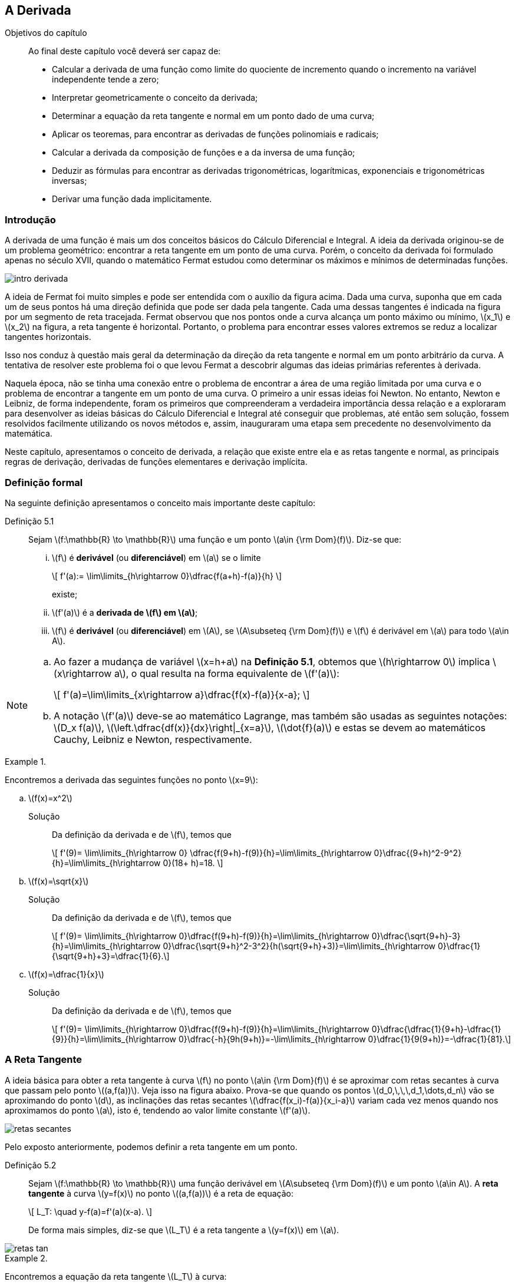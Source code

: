 == A Derivada

:cap: cap5
 
.Objetivos do capítulo
____________________
Ao final deste capítulo você deverá ser capaz de:

* Calcular a derivada de uma função como limite do quociente de incremento quando o incremento na  variável independente tende a zero;
* Interpretar geometricamente o conceito da derivada;
* Determinar a equação da reta tangente e normal  em um ponto dado de uma curva;
* Aplicar os teoremas, para encontrar as derivadas de funções polinomiais e radicais;
* Calcular a derivada da composição de funções e a da inversa de uma função;
* Deduzir as fórmulas para encontrar as derivadas trigonométricas, logarítmicas, exponenciais e trigonométricas inversas;
* Derivar uma função dada implicitamente.
____________________



=== Introdução

A derivada de uma função é mais um dos conceitos básicos do Cálculo Diferencial e Integral. A ideia da derivada originou-se de um problema 
geométrico: encontrar a reta tangente em um ponto de uma curva. Porém, o conceito da derivada foi formulado apenas no século XVII, 
quando o matemático Fermat estudou como determinar os máximos e mínimos de determinadas funções.

image::images/{cap}/intro_derivada.eps[scaledwidth="50%"]

A ideia de Fermat foi muito simples e pode ser entendida com o auxílio da figura acima. Dada uma curva, suponha que em cada um de seus pontos há uma direção definida que pode ser dada pela tangente. Cada uma dessas tangentes é indicada na figura por um segmento de reta tracejada. Fermat observou que nos pontos onde a curva alcança um ponto máximo ou mínimo, latexmath:[$x_1$] e latexmath:[$x_2$] na figura, a reta tangente é  horizontal. Portanto, o problema para encontrar esses valores extremos se reduz a localizar tangentes horizontais.

Isso nos conduz à questão mais geral da determinação da direção da reta tangente e normal em um ponto arbitrário da curva. A tentativa de resolver este problema foi o que levou Fermat a descobrir algumas das ideias primárias referentes à derivada.

Naquela época, não se tinha uma conexão entre o problema de encontrar a área de uma região limitada por uma curva e o problema de encontrar a 
tangente em um ponto de uma curva. O primeiro a unir essas ideias foi  Newton. No entanto, Newton e Leibniz, de forma independente, 
foram os primeiros que compreenderam a verdadeira importância dessa relação e a exploraram para desenvolver as ideias básicas do Cálculo 
Diferencial e Integral até conseguir que problemas, até então sem solução, fossem resolvidos facilmente utilizando os novos métodos e, assim, 
inauguraram uma etapa sem precedente no desenvolvimento da matemática.

Neste capítulo, apresentamos o conceito de derivada, a relação que existe entre ela e as retas tangente e normal, as principais regras de derivação, derivadas de funções elementares e derivação implícita.


=== Definição formal

Na seguinte definição apresentamos o conceito mais importante deste capítulo:

Definição 5.1:: Sejam latexmath:[$f:\mathbb{R} \to \mathbb{R}$] uma função e um ponto latexmath:[$a\in {\rm Dom}(f)$]. Diz-se que:

...  latexmath:[$f$] é *derivável* (ou *diferenciável*) em latexmath:[$a$] se o limite
+
[latexmath]
++++
\[
f'(a):= \lim\limits_{h\rightarrow 0}\dfrac{f(a+h)-f(a)}{h}
\]
++++
+
existe;

...  latexmath:[$f'(a)$] é a *derivada de latexmath:[$f$] em latexmath:[$a$]*;

... latexmath:[$f$] é *derivável* (ou *diferenciável*) em latexmath:[$A$], se latexmath:[$A\subseteq {\rm Dom}(f)$] e latexmath:[$f$] é derivável em latexmath:[$a$] para todo latexmath:[$a\in A$]. 


[NOTE]
====
.. Ao fazer a mudança de variável latexmath:[$x=h+a$] na *Definição 5.1*, obtemos que latexmath:[$h\rightarrow 0$] implica 
latexmath:[$x\rightarrow a$], o qual resulta na forma equivalente de latexmath:[$f'(a)$]:
+
[latexmath]
++++
\[
f'(a)=\lim\limits_{x\rightarrow a}\dfrac{f(x)-f(a)}{x-a};
\]
++++
.. A notação latexmath:[$f'(a)$] deve-se ao matemático Lagrange, mas também são usadas as seguintes notações:
latexmath:[$D_x f(a)$], latexmath:[$\left.\dfrac{df(x)}{dx}\right|_{x=a}$], latexmath:[$\dot{f}(a)$] e estas se devem ao matemáticos Cauchy, Leibniz e Newton, respectivamente.
====


.{zwsp}
====
Encontremos a derivada das seguintes funções no ponto latexmath:[$x=9$]:

.. latexmath:[$f(x)=x^2$]

Solução:: Da definição da derivada e de latexmath:[$f$], temos que
+
[latexmath]
++++
\[
f'(9)= \lim\limits_{h\rightarrow 0}
\dfrac{f(9+h)-f(9)}{h}=\lim\limits_{h\rightarrow 0}\dfrac{(9+h)^2-9^2}{h}=\lim\limits_{h\rightarrow 0}(18+ h)=18.
\]
++++

.. latexmath:[$f(x)=\sqrt{x}$]

Solução:: Da definição da derivada e de latexmath:[$f$], temos que
+
[latexmath]
++++
\[
f'(9)= \lim\limits_{h\rightarrow 0}\dfrac{f(9+h)-f(9)}{h}=\lim\limits_{h\rightarrow 0}\dfrac{\sqrt{9+h}-3}{h}=\lim\limits_{h\rightarrow 0}\dfrac{\sqrt{9+h}^2-3^2}{h(\sqrt{9+h}+3)}=\lim\limits_{h\rightarrow 0}\dfrac{1}{\sqrt{9+h}+3}=\dfrac{1}{6}.\]
++++

.. latexmath:[$f(x)=\dfrac{1}{x}$]

Solução:: Da definição da derivada e de latexmath:[$f$], temos que
+
[latexmath]
++++
\[
f'(9)= \lim\limits_{h\rightarrow 0}\dfrac{f(9+h)-f(9)}{h}=\lim\limits_{h\rightarrow 0}\dfrac{\dfrac{1}{9+h}-\dfrac{1}{9}}{h}=\lim\limits_{h\rightarrow 0}\dfrac{-h}{9h(9+h)}=-\lim\limits_{h\rightarrow 0}\dfrac{1}{9(9+h)}=-\dfrac{1}{81}.\]
++++

====

=== A Reta Tangente 

A ideia básica para obter a reta tangente à curva latexmath:[$f$] no ponto latexmath:[$a\in {\rm Dom}(f)$] é 
se aproximar com retas secantes à curva que passam pelo ponto latexmath:[$(a,f(a))$]. Veja isso na figura abaixo. Prova-se que quando 
os pontos latexmath:[$d_0,\,\,\,d_1,\dots,d_n$] vão se aproximando do ponto latexmath:[$d$], as inclinações das retas secantes 
latexmath:[$\dfrac{f(x_i)-f(a)}{x_i-a}$] variam cada vez menos quando nos aproximamos do ponto latexmath:[$a$], isto é, tendendo 
ao valor limite constante latexmath:[$f'(a)$].

image::images/{cap}/retas_secantes.eps[scaledwidth="50%"]

Pelo exposto anteriormente, podemos definir a reta tangente em um ponto.

Definição 5.2:: Sejam latexmath:[$f:\mathbb{R} \to \mathbb{R}$] uma função derivável em latexmath:[$A\subseteq {\rm Dom}(f)$]  e 
um ponto latexmath:[$a\in A$]. A *reta tangente* à curva latexmath:[$y=f(x)$] no ponto  latexmath:[$(a,f(a))$] é a reta de equação:
+
[latexmath]
++++
\[
L_T: \quad y-f(a)=f'(a)(x-a).
\]
++++
+
De forma mais simples, diz-se que latexmath:[$L_T$] é a reta tangente a latexmath:[$y=f(x)$] em latexmath:[$a$]. 

image::images/{cap}/retas_tan.eps[scaledwidth="50%"]


.{zwsp}
====
Encontremos a equação da reta tangente latexmath:[$L_T$] à curva:

.. latexmath:[$y=x^2$] no ponto latexmath:[$(9,81)$]

Solução:: Do exemplo anterior, temos que a inclinação de latexmath:[$L_T$] em latexmath:[$x=9$] é latexmath:[$f'(9)=18$]. Assim, a equação  de latexmath:[$L_T$]  em latexmath:[$(9,81)$] é
+
[latexmath]
++++
\[
y-81= 18(x-9)\quad \mbox{ou de forma equivalente}\quad y=18x-81.
\]
++++

.. latexmath:[$y=\sqrt{x}$] no ponto latexmath:[$(9,3)$]

Solução:: Do exemplo anterior, temos que a inclinação de latexmath:[$L_T$] em latexmath:[$x=9$] é latexmath:[$f'(9)=\dfrac{1}{6}$]. Assim, a equação  de latexmath:[$L_T$]  em latexmath:[$(9,3)$] é
+
[latexmath]
++++
\[
y-3= \dfrac{1}{6}(x-9)\quad \mbox{ou de forma equivalente}\quad y=\dfrac{1}{6}x-\dfrac{3}{2}.
\]
++++

.. latexmath:[$y=\dfrac{1}{x}$] no ponto latexmath:[$\left(9,\dfrac{1}{9}\right)$]

Solução:: Do exemplo anterior, temos que a inclinação de latexmath:[$L_T$] em latexmath:[$x=9$] é latexmath:[$f'(9)=-\dfrac{1}{81}$]. Assim, a equação  de latexmath:[$L_T$]  em latexmath:[$\left(9,\dfrac{1}{9}\right)$] é
+
[latexmath]
++++
\[
y-\dfrac{1}{9}= -\dfrac{1}{81}(x-9)\quad \mbox{ou de forma equivalente}\quad y=-\dfrac{1}{81}x+\dfrac{2}{9}.
\]
++++
====


=== A derivada como função

Na seção anterior, obtivemos a derivada  de latexmath:[$y=f(x)$] no ponto latexmath:[$x=a$]. Agora, definiremos a derivada como uma função deduzida de  latexmath:[$f$].

Definição 5.3:: Seja latexmath:[$f:\mathbb{R} \to \mathbb{R}$] uma função. Então, a função latexmath:[$f'$] é definida por
+
[latexmath]
++++
\[
 f'(x):=\lim\limits_{h\rightarrow 0}\dfrac{f(x+h)-f(x)}{h},
\]
++++
+
se este limite existir, e será denominada de *função derivada de latexmath:[$f$]*. O domínio dessa função é denotado por  
latexmath:[${\rm Dom}(f')$] e definido por 
+
[latexmath]
++++
\[
 {\rm Dom}(f')=\left\{x\in{\rm Dom}(f)\,:\,f'(x)\,\,\mbox{existe}  \right\}.
\]
++++
+
Além disso, as notações mais comuns para a derivada de latexmath:[$y=f(x)$] são:
+
[latexmath]
++++
\[
f'(x),\quad \dfrac{df(x)}{dx},\quad \dfrac{dy}{dx},\quad y', \quad D_x f(x), \quad \dot{f}(x).
\]
++++
+
A notação latexmath:[$\dfrac{df(x)}{dx}$],  leia-se *derivada de latexmath:[$f(x)$] com respeito a latexmath:[$x$]*.

.{zwsp}
====
.. Seja latexmath:[$c\in \mathbb{R}$]. Provemos que a função constante latexmath:[$f(x)=c$], é derivável e latexmath:[$f'(x)=0$], latexmath:[$\forall\,x \in \mathbb{R}$].

Solução::
Da definição da derivada e de latexmath:[$f$], temos que:
+
[latexmath]
++++
\[
f'(x)= \lim\limits_{h\rightarrow 0}\dfrac{f(x+h)-f(x)}{h}= \lim\limits_{h\rightarrow 0}\dfrac{c-c}{h}= \lim\limits_{h\rightarrow 0}0 = 0.
\]
++++
+
Portanto, latexmath:[$f$] é derivável e  latexmath:[$f'(x)=0$], latexmath:[$\forall\,x \in \mathbb{R}$].

.. Seja latexmath:[$a,\,b\in \mathbb{R}$], latexmath:[$a\neq 0$]. Provemos que a função latexmath:[$f(x)=ax+b$] é derivável e 
latexmath:[$f'(x)=a$], latexmath:[$\forall\,x \in \mathbb{R}$].

Solução:: Da definição da derivada e de latexmath:[$f$], temos que:
+
[latexmath]
++++
\[
f'(x)= \lim\limits_{h\rightarrow 0}\dfrac{f(x+h)-f(x)}{h}= \lim\limits_{h\rightarrow 0}\dfrac{a(x+h)+b-(ax+b)}{h}=\lim\limits_{h\rightarrow 0}\dfrac{ah}{h}= a.
\]
++++
+
Portanto,   latexmath:[$f$] é derivável e latexmath:[$f'(x)=a$], latexmath:[$\forall\,x \in \mathbb{R}$].

.. Seja latexmath:[$n \in \mathbb{N}$]. Provemos que a função latexmath:[$f(x)=x^n$] é derivável e latexmath:[$
f'(x)=nx^{n-1}$], latexmath:[$\forall\,x \in \mathbb{R}$].

Solução::
Para latexmath:[$n=1$], a prova é trivial. Assumamos que latexmath:[$n\geq 2$]:
+
[latexmath]
++++
\[
\begin{array}{cl}
f'(x) &= \lim\limits_{h\rightarrow 0}\dfrac{f(x+h)-f(x)}{h}\\
\\
      &= \lim\limits_{h\rightarrow 0}\dfrac{(x+h)^n -x^n}{h}\\
      &= \lim\limits_{h\rightarrow 0}\dfrac{[(x+h)-x][\overbrace{(x+h)^{n-1} + (x+h)^{n-2}x+\cdots +x^{n-1}}^{n-\mbox{vezes}}]}{h}\\
\\
      &= \lim\limits_{h\rightarrow 0} [\overbrace{(x+h)^{n-1} + (x+h)^{n-2}x+\cdots +(x+h)x^{n-2}+x^{n-1}}^{n-\mbox{vezes}}]=nx^{n-1}.
\end{array}
\]
++++
+
Portanto,  latexmath:[$f$] é derivável e latexmath:[$f'(x)=nx^{n-1}$], latexmath:[$\forall\,x \in \mathbb{R}$].

.. Provemos que a função latexmath:[$f(x)=|x|$] não é derivável no ponto latexmath:[$x=0$].

Solução:: Da definição de latexmath:[$f$] e analisando  o limite:
+
[latexmath]
++++
\[
 \lim\limits_{h\rightarrow 0}\dfrac{f(0+h)-f(0)}{h}=\lim\limits_{h\rightarrow 0}\dfrac{f(h)-f(0)}{h}= \lim\limits_{h\rightarrow 0}\dfrac{|h|}{h},
\]
++++
+
notamos que este limite não existe, pois latexmath:[$\lim\limits_{h\rightarrow 0^+}\dfrac{|h|}{h}=1$] e 
latexmath:[$\lim\limits_{h\rightarrow 0^-}\dfrac{|h|}{h}=-1$]. Portanto, latexmath:[$f$] não é derivável no ponto latexmath:[$x=0$].
====



=== Derivadas laterais

Desde que a derivada é um limite, é importante saber o que acontece quando nos aproximamos  por meio de  valores menores e maiores do ponto analisado, na expressão da derivada.

Definição 5.4::
Seja latexmath:[$f: \mathbb{R} \to \mathbb{R}$] uma função e latexmath:[$a\in {\rm Dom}(f)$].

... A *derivada pela esquerda* de latexmath:[$f$] no ponto latexmath:[$a$], denotada por  latexmath:[$f'_-(a)$], é definida por
+
[latexmath]
++++
\[
f'_-(a)=\lim\limits_{h\rightarrow 0^-} \dfrac{f(a+h)-f(a)}{h}
\]
++++
+
se este limite existe.

... A *derivada pela direita* de latexmath:[$f$] no ponto latexmath:[$a$], denotada por latexmath:[$f'_+(a)$], é definida por
+
[latexmath]
++++
\[
f'_+(a)=\lim\limits_{h\rightarrow 0^+} \dfrac{f(a+h)-f(a)}{h}
\]
++++
+
se este limite existe.

[NOTE]
====
Ao fazer a mudança de variável latexmath:[$x=h+a$] na *Definição 5.4*, obtemos que latexmath:[$h\rightarrow 0^-$] implica 
latexmath:[$x\rightarrow a^-$]; e  latexmath:[$h\rightarrow 0^+$] implica latexmath:[$x\rightarrow a^+$]. Assim, obtemos as formas 
equivalentes da definição das derivadas laterais:
[latexmath]
++++
\[
f'_-(a):= \lim\limits_{x\rightarrow a^-} \dfrac{f(x)-f(a)}{x-a}\quad\mbox{e}\quad f'_+(a):= \lim\limits_{x\rightarrow a^+} \dfrac{f(x)-f(a)}{x-a}.
\]
++++
====
Analisando as *Definições 5.1* e *5.4*, obtemos o seguinte critério de diferenciabilidade. 

Proposição 5.1:: A função latexmath:[$f: \mathbb{R} \to \mathbb{R}$] é derivável no ponto latexmath:[$a\in {\rm Dom}(f)$] se, e somente se, as derivadas laterais latexmath:[$f'_-(a)$] e latexmath:[$f'_+(a)$]  existem e são iguais.

O próximo resultado mostra que funções não são diferenciáveis em pontos de descontinuidade 

Proposição 5.2:: Se a função latexmath:[$f: \mathbb{R} \to \mathbb{R}$] é derivável no ponto latexmath:[$a\in {\rm Dom}(f)$], então latexmath:[$f$] é contínua no ponto latexmath:[$a$].


[NOTE]
====
.. A recíproca da *Proposição 5.2* não é necessariamente verdadeira. Se consideramos a função latexmath:[$f(x)=|x|$], sabemos que ela é contínua 
em  latexmath:[$x=0$]. Porém, pelo item (iv) do exemplo anterior, ela não é derivável em latexmath:[$x=0$].

.. Para encontrar as derivadas laterais das funções definidas por partes nos pontos onde a função muda de regra de correspondência é útil ter em mente as seguintes propriedades:

... Se latexmath:[$f$] é derivável para todo latexmath:[$x<a$], latexmath:[$\lim\limits_{x\rightarrow a^-}f(x)=f(a)$] e   latexmath:[$\lim\limits_{x\rightarrow a^-}f'(x)=L$] existe, então,
+
[latexmath]
++++
\[
f'_-(a)=L.
\]
++++
... Se latexmath:[$f$] é derivável para todo latexmath:[$x>a$], latexmath:[$\lim\limits_{x\rightarrow a^+}f(x)=f(a)$] e   latexmath:[$\lim\limits_{x\rightarrow a^+}f'(x)=L$] existe, então,
+
[latexmath]
++++
\[
f'_+(a)=L.
\]
++++
====


.{zwsp}
====
.. Seja a função  latexmath:[$f$] definida por:
+
[latexmath]
++++
\[
f(x)=\left\{
\begin{array}{ccl}
x^2, & &\mbox{ se }\, x<1;\\
ax+b, & &\mbox{ se }\, x\geq 1.
\end{array}
\right.
\]
++++
+
Determinemos os valores de latexmath:[$a$] e latexmath:[$b$] para que latexmath:[$f'(1)$] exista.


Solução::
Considerando que latexmath:[$f'(1)$] existe, então latexmath:[$f$] é contínua no ponto latexmath:[$x=1$]. Logo, obtemos latexmath:[$\lim\limits_{x\rightarrow 1^-}f(x)=\lim\limits_{x\rightarrow 1^+}f(x)$] e, assim, obtemos que  latexmath:[$1=a+b$]. +
Por outro lado, 
+
[latexmath]
++++
\[
f'(x)=\left\{
\begin{array}{ccl}
2x, & &\mbox{ se }\, x<1;\\
a, & &\mbox{ se }\, x> 1.
\end{array}
\right.
\]
++++
+
Pela nota anterior, temos que
+
[latexmath]
++++
\[
f'(1^-)=\lim\limits_{x\rightarrow 1^-}f(x)=2 \quad \mbox{e}\quad f'(1^+)=\lim\limits_{x\rightarrow 1^+}f(x)=a,
\]
++++
+
e como latexmath:[$f'(1)$] existe, resulta  latexmath:[$a=2$]. Finalmente, da condição latexmath:[$a+b=1$] obtemos que latexmath:[$b=-1$].

.. Determinemos se a função latexmath:[$f$] definida por:
+
[latexmath]
++++
\[
f(x)=\left\{
\begin{array}{ccl}
x, & &\mbox{ se }\, x\leq 0;\\
x^2, & &\mbox{ se }\, x> 0;
\end{array}
\right.
\]
++++
+
é derivável  no ponto latexmath:[$x=0$].

Solução:: Da definição de latexmath:[$f$], temos que
+
[latexmath]
++++
\[
\begin{array}{l}
f'(0^-)= \lim\limits_{h\rightarrow 0^-}\dfrac{f(0+h)-f(0)}{h}=\lim\limits_{x\rightarrow h^-}\dfrac{h}{h}=1,\\
f'(0^+)= \lim\limits_{h\rightarrow 0^+}\dfrac{f(0+h)-f(0)}{h}=\lim\limits_{x\rightarrow h^+}\dfrac{h^2}{h}=\lim\limits_{h\rightarrow 0^+}h=0.
\end{array}
\]
++++
+
Portanto, a função não é derivável no ponto latexmath:[$x=0$], porém, é contínua no ponto latexmath:[$x=0$].


.. Seja a função latexmath:[$f$] definida por:
+
[latexmath]
++++
\[
f(x)=\left\{
\begin{array}{ccl}
x^2, & &\mbox{ se }\, x\, \mbox{é racional};\\
0, & &\mbox{ se }\, x \, \mbox{é irracional}.
\end{array}
\right.
\]
++++
+
Provemos que latexmath:[$f$] é derivável no ponto latexmath:[$x=0$].


Solução::
Da definição da derivada no ponto latexmath:[$x=0$], obtemos que
+
[latexmath]
++++
\[
f'(0)= \lim\limits_{h\rightarrow 0}\dfrac{f(h)-f(0)}{h}=\lim\limits_{h\rightarrow 0}\dfrac{f(h)-0^2}{h}= \lim\limits_{h\rightarrow 0}\dfrac{f(h)}{h}
\]
++++
+
Agora, analisemos latexmath:[$f(h)$] e latexmath:[$\dfrac{f(h)}{h}$]. Como
+
[latexmath]
++++
\[
f(h)=\left\{
\begin{array}{ccl}
h^2, & &\mbox{ se }\, h\, \mbox{é racional};\\
0, & &\mbox{ se }\, h \, \mbox{é irracional},
\end{array}
\right.
\]
++++
+
então,
+
[latexmath]
++++
\[
\dfrac{f(h)}{h}=\left\{
\begin{array}{ccl}
h, & &\mbox{ se }\, h\, \mbox{é racional};\\
0, & &\mbox{ se }\, h \, \mbox{é irracional},
\end{array}
\right.
\]
++++
+
Assim, em qualquer um dos dois casos, latexmath:[$\lim\limits_{h\rightarrow 0}\dfrac{f(h)}{h}=0$]. Portanto, latexmath:[$f'(0)=0$].

====

Dada uma função latexmath:[$f$] definida em um intervalo aberto, dizemos que latexmath:[$f$] será derivável no intervalo aberto quando 
houver derivadas em cada ponto do intervalo. Porém, quando lidamos com um intervalo que é semi-aberto, fechado ou ilimitado,  
latexmath:[$f'$] não está definida nos extremos desse intervalo, já que as derivadas são limites bilaterais. Nesta situação, dizemos que 
latexmath:[$f$] é diferenciável se latexmath:[$f$] for diferenciável em cada ponto do interior do intervalo e se existir a derivada lateral 
apropriada em cada extremo do intervalo.



=== Reta normal 

Ao considerar a interpretação geométrica da derivada em um ponto, entendemos como a equação da reta tangente, denotada por 
latexmath:[$L_T$] é obtida. Agora vamos a analisar a reta perpendicular a esta.

Definição 5.5:: Seja latexmath:[$f: \mathbb{R} \to \mathbb{R}$] uma função derivável no ponto latexmath:[$x=a$]. A reta que passa pelo ponto latexmath:[$(a,f(a))$] e é perpendicular à reta tangente da curva latexmath:[$y=f(x)$] no ponto latexmath:[$(a,f(a))$] é chamada de *reta normal*  da curva latexmath:[$y=f(x)$] no ponto latexmath:[$(a,f(a))$], denotada por latexmath:[$L_N$],  e se:

... latexmath:[$f'(a)\neq 0$], então a equação da reta normal é
+
[latexmath]
++++
\[
L_N\,:\quad y-f(a)=-\dfrac{1}{f'(a)}(x-a);
\]
++++
... latexmath:[$f'(a)= 0$], então a  equação da reta normal é
+
[latexmath]
++++
\[
L_N\,:\quad x-a=0.
\]
++++
+
image::images/{cap}/retas_nor.eps[scaledwidth="50%"]


.{zwsp}
====
.. Seja latexmath:[$f(x)=x^2-2x+3$], encontremos as equações da reta tangente latexmath:[$L_T$]  e da reta normal latexmath:[$L_N$]  à curva latexmath:[$y=f(x)$] no ponto latexmath:[$(2,3)$].

Solução::
Desde que as equações de latexmath:[$L_T$] e latexmath:[$L_N$] no ponto latexmath:[$(2,3)$] dependem de latexmath:[$f'(2)$], calculemos este valor
+
[latexmath]
++++
\[
f'(2)=\lim\limits_{h\rightarrow 0}\dfrac{f(2+h)-f(2)}{h}=\lim\limits_{h\rightarrow 0}(h+2)= 2.
\]
++++
+
Assim, as equações das retas tangente e normal à curva latexmath:[$y=f(x)$] no ponto latexmath:[$(2,3)$] são:
+
[latexmath]
++++
\[
\begin{array}{l}
L_T\,:\,y-3=2(x-2)\,\Leftrightarrow\,L_T\,:\,2x-y-1=0;\\
L_N\,:\,y-3=-\dfrac{1}{2}(x-2)\,\Leftrightarrow\,L_N\,:\,x+2y-8=0.
\end{array}
\]
++++

.. Determinemos latexmath:[$(a,f(a))$] e as equações das retas tangente e normal à curva latexmath:[$y=f(x)=2-x-x^2$], sendo que a reta tangente é paralela à reta latexmath:[$ x-y-4=0$].

Solução:: O nosso problema aqui é encontrar o ponto latexmath:[$(a,f(a))$] no qual a reta esta definida. Porém, a reta paralela latexmath:[$ x-y-4=0$] nos dará essa informação.
+
Calculando a derivada
+
[latexmath]
++++
\[
f'(a)=\lim\limits_{h\rightarrow 0}\dfrac{f(a+h)-f(a)}{h}=\lim\limits_{h\rightarrow 0}(-1-2a-h)= -1-2a.
\]
++++
+
Como as inclinações de latexmath:[$ x-y-4=0$] e latexmath:[$L_T$] são iguais, então latexmath:[$f'(a) =1$]. Logo, destas duas equações, 
obtemos que latexmath:[$a=-1$]. Portanto,  o ponto de tangência é latexmath:[$(-1,f(-1))=(-1,2)$],  e as equações das retas tangente  e normal são:
+
[latexmath]
++++
\[
L_T: \quad y=x+3\quad \mbox{e}\quad L_N: \quad y=-x+1,
\]
++++
+
respectivamente.

.. Dada a reta latexmath:[$L_N$],  normal à curva latexmath:[$y=f(x)=x^2-4$] no ponto latexmath:[$(a,f(a))$]. Se  latexmath:[$L_N$] passa 
pelo ponto latexmath:[$(33,0)$], determinemos o valor de latexmath:[$a$] e as equações de latexmath:[$L_T$] e latexmath:[$L_N$].
Solução::
Como latexmath:[$f'(x)=2x$], a inclinação de  latexmath:[$ L_{T}$] no ponto latexmath:[$(a,f(a))$] é latexmath:[$ f'(a)=2a$]. Por outro lado, 
a inclinação da reta latexmath:[$L_N$] que passa pelos pontos latexmath:[$(33,0)$] e latexmath:[$(a,f(a))$] é
+
[latexmath]
++++
\[
-\dfrac{1}{f'(a)}= \dfrac{f(a)-0}{a-33}=\dfrac{a^2-4}{a-33}
\]
++++
+
Logo,
+
[latexmath]
++++
\[
2a^3-7a-33=0\quad\Rightarrow\quad (a-3)(2a^2+6a+11)=0. 
\]
++++
+
Em consequência, latexmath:[$a=3$], pois  é a única raiz real da equação acima,  e as equações das retas tangente  e normal são:
+
[latexmath]
++++
\[
L_T: \quad y=6x-13\quad \mbox{e}\quad L_N: \quad y=-\dfrac{1}{6}x+\dfrac{11}{2},
\]
++++
+
respectivamente.

====


=== Regras de derivação

Nesta seção apresentamos algumas regras que nos possibilitarão calcular derivadas de diversos tipos de funções de forma mais eficiente, sem ter 
que aplicar a definição a qual envolve limites.


Teorema 5.1:: Sejam latexmath:[$f$] e latexmath:[$g$] duas funções deriváveis em latexmath:[$x$] e seja latexmath:[$k$] uma constante. Então, as funções
+
[latexmath]
++++
\[
kf,\quad f\pm g,\quad f\cdot g,\quad \dfrac{1}{g}\quad \mbox{e}\quad \dfrac{f}{g}
\]
++++
+
são deriváveis em latexmath:[$x$]. Além disso,

... latexmath:[$(kf)'(x)=k[f'(x)\]$]
... latexmath:[$(f\pm g)'(x)=f'(x)\pm g'(x) $]
... latexmath:[$(f\cdot g)'(x)=f'(x)\cdot g(x) + f(x)\cdot g'(x)$]
... Se latexmath:[$g(x)\neq 0$], então,
a. latexmath:[$\left(\dfrac{1}{g}\right)'(x)=-\dfrac{g'(x)}{[g(x)\]^2}$];
b. latexmath:[$\left(\dfrac{f}{g}\right)'(x)=-\dfrac{f'(x) \cdot g(x)- f(x)\cdot g'(x)}{[g(x)\]^2}$].


Teorema 5.2:: Se latexmath:[$f_1,f_2,\ldots,f_n$] são funções deriváveis em latexmath:[$x$], então:

... latexmath:[$f_1+f_2+\ldots+f_n$] é derivável em latexmath:[$x$] e
+
[latexmath]
++++
\[
(f_1+f_2+\ldots+f_n)'(x)= f_1'(x)+ f_2'(x)+\ldots + f_n'(x)
\]
++++

... latexmath:[$f_1\cdot f_2\cdot\ldots \cdot f_n$] é derivável em latexmath:[$x$] e
+
[latexmath]
++++
\[
\begin{array}{rcl}
(f_1 \cdot f_2\cdot\ldots \cdot f_n)'(x)&=& f_1'(x)f_2(x)\ldots f_n(x) + f_1(x)f_2'(x)f_3(x)\ldots f_n(x) + \ldots \\
                                        & & \ldots + f_1(x)f_2(x)\ldots f_{n-1}'(x)f_n(x)+ f_1(x)f_2(x)\ldots f_{n-1}(x)f_n'(x).
\end{array}
\]
++++

.{zwsp}
====
Calculemos latexmath:[$f'(x)$] da função latexmath:[$f$] definida por:

.. latexmath:[$f(x)=6x^5+x^4-3x^3+2$]

Solução::
Do *Teorema 5.2*, aplicando a propriedade da soma de derivadas, temos que:
+
[latexmath]
++++
\[
\begin{array}{rcl}
f'(x) &=& (6x^5+x^4-3x^3+2)'\\
      &=& (6x^5)'+(x^4)'-(3x^3)'+(2)'\\
            &=& 6(x^5)'+4x^3-3(x^3)'+0\\
            &=& 30x^4+4x^3-9x^2.
\end{array}
\]
++++

.. latexmath:[$f(x)=(x^2+x+1)x^3$]

Solução::
Do *Teorema 5.2*, aplicando a propriedade do produto de derivadas, temos que:
+
[latexmath]
++++
\[
\begin{array}{rcl}
f'(x) &=& (x^2+x+1)'x^3 + (x^2+x+1)(x^3)'\\
      &=& (2x+1)x^3 + (x^2+x+1)3x^2\\
            &=& x^2(5x^2 +4x +3).
\end{array}
\]
++++

.. latexmath:[$f(x)=x^{-n}$], com latexmath:[$x\neq 0$] e latexmath:[$n\in \mathbb{N}$]

Solução:: Da definição de latexmath:[$f$] notamos que ela pode ser reescrita como latexmath:[$f(x)=\dfrac{1}{x^n}$]. Logo,  do *Teorema 5.1*, 
temos que
+
[latexmath]
++++
\[
f'(x)=\left(\dfrac{1}{x^n} \right)' = -\dfrac{nx^{n-1}}{x^{2n}}=-nx^{-n-1},\quad \forall x\in \mathbb{R}\setminus \{0\} .
\]
++++

.. latexmath:[$f(x)=\dfrac{x+3}{2-x}$], latexmath:[$\,\,x\neq 2$]

Solução::

Aplicando a regra da derivada para a divisão, *Teorema 5.1*, obtemos que
+
[latexmath]
++++
\[
f'(x)=\dfrac{(x+3)'(2-x) -(x+3)(2-x)'}{(2-x)^2}=\dfrac{(1)(2-x) -(x+3)(-1)}{(2-x)^2}=\dfrac{5}{(2-x)^2}.
\]
++++

.. latexmath:[$f(x)=\dfrac{ax^5 +bx^4 +c}{\sqrt{a^2+b^2+c^2}}$]
Solução::
Da definição de latexmath:[$f$] observamos  que ela pode ser reescrita como latexmath:[$f(x)=\dfrac{1}{\sqrt{a^2+b^2+c^2}}(ax^5 +bx^4 +c)$], 
onde latexmath:[$\dfrac{1}{\sqrt{a^2+b^2+c^2}}$] é uma constante. Logo, pelo *Teorema 5.1*
[latexmath]
++++
\[
f'(x)=\dfrac{1}{\sqrt{a^2+b^2+c^2}}(ax^5 +bx^4 +c)'= \dfrac{1}{\sqrt{a^2+b^2+c^2}}(5ax^4 +4bx^3).
\]
++++

====

[NOTE]
====
.. Se latexmath:[$f(x)= x^n$], latexmath:[$n\in \mathbb{Z}$], obtemos que latexmath:[$f'(x)=n x^{n-1}$].
.. Se latexmath:[$c$] é uma constante  em  latexmath:[$\mathbb{R}$] e latexmath:[$f(x)=x^c$], então latexmath:[$f'(x)=c x^{\,c-1}$]. Por exemplo, se
latexmath:[$f(x)=x^{2/3}$] então latexmath:[$f'(x)=\dfrac{2}{3}x^{-1/3}$].
====






=== A derivada da composição de funções

Nesta seção apresentamos uma expressão a qual representa a derivada de uma composição de funções  em termos das derivadas das funções 
que a compõem, o qual é de grande ajuda quando queramos derivar funções mais complicadas usando funções mais simples.

Teorema 5.3 (Regra da cadeia):: Sejam latexmath:[$f:A\to \mathbb{R}$] e latexmath:[$g:B\to \mathbb{R}$] duas funções tais que latexmath:[$
{\rm Im}(f)\subset B$]. Se latexmath:[$f$] é derivável no ponto latexmath:[$a\in {\rm Dom}(f)$] e latexmath:[$g$] é derivável no ponto latexmath:[$b=f(a)\in B$], então latexmath:[$g\circ f$] é derivável em latexmath:[$a$] e a derivada é:
+
[latexmath]
++++
\[
(g\circ f)'(a)=g'\left( f(a)\right)\cdot f'(a).
\]
++++

Corolário 5.1:: Seja latexmath:[$f$] uma função derivável em latexmath:[$a$] e latexmath:[$h(x)=[f(x)\]^n$], onde latexmath:[$n$] é uma constante, então a função latexmath:[$h$] é derivável em latexmath:[$a$] e
+
[latexmath]
++++
\[
h'(a)=n[f(a)]^{n-1} f'(a).
\]
++++


[NOTE]
====
Em particular, dos resultados anteriores, obtemos que:

.. Se latexmath:[$y=y(t)\,\,$] e latexmath:[$\,\,t=t(x)$] são duas funções deriváveis, então,
+
[latexmath]
++++
\[
\dfrac{dy}{dx}=\dfrac{dy}{dt}\cdot\dfrac{dt}{dx},\quad \mbox{onde }\, \dfrac{dy}{dt}=y'(t)\,\,\mbox{e}\,\,\dfrac{dt}{dx}=t'(x).
\]
++++
.. Se latexmath:[$y=f(x)$] é uma função derivável com latexmath:[$\dfrac{dy}{dx}\neq 0$] e possui inversa latexmath:[$x=f^{-1}(y)$], então,
+
[latexmath]
++++
\[
\dfrac{dx}{dy}=\dfrac{1}{{dy}/{dx}};
\]
++++
.. Se latexmath:[$y=y(t)$] e latexmath:[$x=x(t)$] são duas funções deriváveis  com latexmath:[$\dfrac{dx}{dt}\neq 0$], então,
+
[latexmath]
++++
\[
\dfrac{dy}{dx}=\dfrac{{dy}/{dt}}{{dx}/{dt}};
\]
++++
.. Se latexmath:[$f(x)=[u(x)\]^n$] e latexmath:[$u(x)$] é derivável, então,
+
[latexmath]
++++
\[
f'(x)=n[u(x)]^{n-1} \cdot u'(x);
\]
++++
.. Se latexmath:[$f(x)=\sqrt{u(x)}$] e latexmath:[$u(x)$] é derivável, com latexmath:[$u(x)>0$], então,
+
[latexmath]
++++
\[
f'(x)=\dfrac{u'(x)}{2\sqrt{u(x)}};
\]
++++
.. Se latexmath:[$f(x)=|u(x)|$] e latexmath:[$u(x)$] é derivável, com latexmath:[$u(x)\neq 0$], então,
+
[latexmath]
++++
\[
f'(x)=\dfrac{u(x)}{|u(x)|}\cdot u'(x).
\]
++++

====


.{zwsp}
====
.. Encontremos latexmath:[$f'$] usando o item (d) da nota acima, onde latexmath:[$f$] é definida por:

... latexmath:[$f(x)=(x^4+1)^3$]
Solução::
latexmath:[$f'(x)=3(x^4+1)^{2} (x^4+1)'=3(x^4+1)^{2} (4x^3)=12x^3(x^4+1)^2$].

... latexmath:[$f(x)=(x^3+12x-4)^{300}$]
Solução::
latexmath:[$g'(x)=300(x^3+12x-4)^{299}(x^3+12x-4)'=900(x^2+4)(x^3+12x-4)^{299}$].

... latexmath:[$f(x)=\left[\dfrac{x+2}{x-2}\right\]^{18}$]

Solução:: 
+
[latexmath]
++++
\[
h'(x)=18 \left[\dfrac{x+2}{x-2}\right]^{17} \left(\dfrac{x+2}{x-2}\right)'=  18 \left[\dfrac{x+2}{x-2}\right]^{17} \left[\dfrac{(x-2)-(x+2)}{(x-2)^2}\right] = -\dfrac{72(x+2)^{15}}{(x-2)^{17}}.   
\]
++++

.. Sejam latexmath:[$y=t^4-t^2+t$] e latexmath:[$t=(x^2+1)^4$], calculemos latexmath:[$\dfrac{dy}{dx}$].

Solução:: Do item (a) da nota anterior, temos que:
+
[latexmath]
++++
\[
\dfrac{dy}{dx}=\dfrac{dy}{dt}\cdot\dfrac{dt}{dx}=[4t^3-2t+1][4(x^2+1)^3][2x].
\]
++++
+
Substituindo  latexmath:[$t$] por latexmath:[$(x^2+1)^4$], obtemos que
+
[latexmath]
++++
\[
\dfrac{dy}{dx}=[4(x^2+1)^3-2(x^2+1)+1][8x(x^2+1)^3]
=8x[(x^2+1)^6-2(x^2+1)^4+ (x^2+1)^3].
\]
++++



.. Se latexmath:[$f(x)=\sqrt[7\]{(5x^2-3x+2)^3}$], determinemos latexmath:[$f'(x)$].

Solução:: Observamos que latexmath:[$f(x)=(5x^2-3x+2)^{3/7}$]. Assim
+
[latexmath]
++++
\[
f'(x)=\dfrac{3}{7}(5x^2-3x+2)^{-4/7} (5x^2-3x+2)'=\dfrac{3(10x-3)}{7\sqrt[7]{(5x^2-3x+2)^4}}.
\]
++++

.. Seja latexmath:[$f(x)=\sqrt{5+ |3x^2-8|}$], determinemos latexmath:[$f'(x)$].

Solução:: Do item (f) da nota acima, temos que:
+
[latexmath]
++++
\[
\begin{array}{rcl}
f'(x) &=& \dfrac{(5+ |3x^2-8|)'}{\sqrt{5+ |3x^2-8|}} = \dfrac{1}{\sqrt{5+ |3x^2-8|}} \left(\dfrac{3x^2-8}{|3x^2-8|}\cdot (3x^2-8)' \right)\\
      &=& \dfrac{1}{\sqrt{5+ |3x^2-8|}} \left(\dfrac{3x^2-8}{|3x^2-8|}\cdot (6x) \right)= \dfrac{3x(3x^2-8)}{|3x^2-8|\sqrt{5+ |3x^2-8|}}.
\end{array}
\]
++++

.. Sejam latexmath:[$f(x+1)=2x^2+8\,\,$] e latexmath:[$\,\,g(x+1)=f(x-2)$], determinemos latexmath:[$g'(4)$].

Solução:: Fazendo latexmath:[$z=x+1$], temos que latexmath:[$x=z-1$],  latexmath:[$f(z)=2(z-1)^2 +8$] e latexmath:[$g(z)=f(z-3)$]. Logo,
+
[latexmath]
++++
\[
f'(z)=4(z-1).
\]
++++
+
Aplicando a regra da cadeia, temos que
+
[latexmath]
++++
\[
g'(z)=f'(z-3)(z-3)'=4((z-3)-1)=4(z-4).
\]
++++
+
Portanto, para latexmath:[$z=4$]( ou latexmath:[$x=3$]), obtemos que latexmath:[$g'(4)=4(4-4)=0$].

.. Sejam latexmath:[$f'(x)=\dfrac{x}{x-1}$] e latexmath:[$y=f\left( \dfrac{x-1}{x+1}\right)$], determinemos latexmath:[$\dfrac{dy}{dx}$].

Solução::
Fazendo latexmath:[$z=\dfrac{x-1}{x+1}$], temos que latexmath:[$y=f(z)$]. Aplicando a regra da cadeia, obtemos que
+
[latexmath]
++++
\[
\dfrac{dy}{dx}= \dfrac{dy}{dz} \cdot\dfrac{dz}{dx}=f'(z)\cdot \dfrac{2}{(x+1)^2}=\dfrac{z}{z-1}\cdot \dfrac{2}{(x+1)^2}.
\]
++++
+
Substituindo latexmath:[$z$] por latexmath:[$\dfrac{x-1}{x+1}$], temos que latexmath:[$\dfrac{dy}{dx}=\dfrac{1-x}{(x+1)^2}$].
====

=== Teorema da função inversa

No Capítulo 2, estudamos a  função  inversa e como ela modifica o efeito da função da qual é inversa. Esse resultado é um dos teoremas 
fundamentais da matemática, pois garante, dada uma função derivável, a existência da inversa  e a derivabilidade desta. No teorema 
seguinte, analisaremos a relação de reciprocidade entre as derivadas de  latexmath:[$f$] e latexmath:[$f^{-1}$].

Teorema 5.4:: Seja latexmath:[$f$] definida e derivável em um intervalo aberto latexmath:[$I$]. Se latexmath:[$f'(x)\neq 0$] para todo 
latexmath:[$x \in I$], então latexmath:[$f$]  possui inversa latexmath:[$f^{-1}$], derivável e
[latexmath]
++++
\[
(f^{-1})'(x)=\dfrac{1}{f'(f^{-1}(x))}.
\]
++++


.{zwsp}
====
.. Seja latexmath:[$f(x)=x^3-7$]. Determine o valor  de latexmath:[$(f^{-1})'$] em latexmath:[$x=20$].

Solução::
Aplicamos o *Teorema 5.4* para obter o valor  de latexmath:[$(f^{-1})'$] em latexmath:[$x=20$]. De fato, observamos que  
latexmath:[$20=f(3)$], o que resulta em  latexmath:[$f^{-1}(20)=3$] e 
+
[latexmath]
++++
\[
f'(x)=3x^2 \quad \Rightarrow \quad f'(3)=3(3)^2=27.
\]
++++
+
Portanto, 
+
[latexmath]
++++
\[
\left(f^{-1}\right)'(20)= \dfrac{1}{f'\left(f^{-1}(20) \right)} = \dfrac{1}{f'(3)} =\dfrac{1}{27}.
\]
++++

.. Seja latexmath:[$f(x)=x^2+2x+3$] com dominio latexmath:[${\rm Dom}(f)=[-1,+\infty)$]. Determine o valor  de latexmath:[$(f^{-1})'$] em 
latexmath:[$x=6$].
Solução::
Aplicamos o *Teorema 5.4* para obter o valor  de latexmath:[$(f^{-1})'$] em latexmath:[$x=6$]. De fato, devemos identificar a 
latexmath:[$f^{-1}(6)$] 
+
[latexmath]
++++
\[
6=f(x)=x^2+2x+3 \quad \Rightarrow \quad x^2+2x-3=0  \quad \mbox{obtemos} \quad x=-3,\quad x=1;
\]
++++
+
porém *como somente deve existir uma única solução*, descartamos latexmath:[$x=-3$], pois latexmath:[$-3\not\in{\rm Dom}(f)=[-1,+\infty)$]. Assim 
 latexmath:[$1=f^{-1}(6)$], alem disso
+
[latexmath]
++++
\[
f'(x)=2x+2 \quad \Rightarrow \quad f'(1)=2(1)+2=4.
\]
++++
+
Portanto, 
+
[latexmath]
++++
\[
\left(f^{-1}\right)'(6)= \dfrac{1}{f'\left(f^{-1}(6) \right)} = \dfrac{1}{f'(1)} =\dfrac{1}{4}.
\]
++++

====

 
=== Derivadas de funções elementares

Na sequência apresentamos algumas fórmulas de derivadas  que correspondem a certos tipos de funções.

Função Exponencial:: Sejam latexmath:[$f,g: \mathbb{R}\to \mathbb{R}$], latexmath:[$u(x)$] uma função derivável, e latexmath:[$a \in \mathbb{R}$],   com latexmath:[$0<a \neq 1$]. Se latexmath:[$f(x)=a^x$] e latexmath:[$g(x)=a^{u(x)}$], então,
+
[latexmath]
++++
\[
f'(x)={\rm ln}(a)a^x\quad \mbox{e} \quad g'(x)={\rm ln}(a)a^{u(x)}u'(x).
\]
++++

Função Logarítmica:: Sejam latexmath:[$f,g: \mathbb{R_{++}}\to \mathbb{R}$], latexmath:[$u(x)$] uma função derivável, e 
latexmath:[$a \in \mathbb{R}$],  com latexmath:[$0<a \neq 1$]. Se latexmath:[$f(x)={\rm log}_a(x)$] e latexmath:[$g(x)={\rm log}_a(u(x))$], então,
+
[latexmath]
++++
\[
f'(x)=\dfrac{{\rm log}_a(e)}{x} \quad \mbox{e} \quad g'(x)=\dfrac{{\rm log}_a(e)u'(x)}{u(x)}.
\]
++++
+
Se latexmath:[$a =e$], então latexmath:[${\rm log}_e(x) = {\rm ln} (x)$] e latexmath:[$f'(x) = \dfrac{1}{x}$].

Funções Trigonométricas::
Sejam latexmath:[$f,g: \mathbb{R}\to \mathbb{R}$], e latexmath:[$u(x)$] uma função derivável.

Função Seno:::
Se latexmath:[$f(x)={\rm sen}(x)$] e latexmath:[$g(x)={\rm sen}(u(x))$], então,
+
[latexmath]
++++
\[
f'(x)={\rm cos}(x)\quad \mbox{e} \quad g'(x)={\rm cos}(u(x))u'(x);
\]
++++

Função Coseno:::
Se latexmath:[$f(x)={\rm cos}(x)$] e latexmath:[$g(x)={\rm cos}(u(x))$], então,
+
[latexmath]
++++
\[
f'(x)=-{\rm sen}(x)\quad \mbox{e}\quad g'(x)=-{\rm sen}(u(x))u'(x);
\]
++++

Função Tangente:::
Se latexmath:[$f(x)={\rm tg}(x)$] e latexmath:[$g(x)={\rm tg}(u(x))$], então,
+
[latexmath]
++++
\[
f'(x)={\rm sec}^2(x)\quad \mbox{e}\quad g'(x)={\rm sec}^2(u(x))u'(x);
\]
++++

Função Cotangente:::
Se latexmath:[$f(x)={\rm cotg}(x)$] e latexmath:[$f(x)={\rm cotg}(u(x))$], então,
+
[latexmath]
++++
\[
f'(x)=-{\rm cossec}^2(x)\quad \mbox{e}\quad g'(x)=-{\rm cossec}^2(u(x))u'(x);
\]
++++

Função Secante:::
Se latexmath:[$f(x)={\rm sec}(x)$] e latexmath:[$g(x)={\rm sec}(u(x))$], então,
+
[latexmath]
++++
\[
f'(x)={\rm tg}(x){\rm sec}(x)\quad \mbox{e}\quad g'(x)={\rm tg}(u(x)){\rm sec}(u(x))u'(x);
\]
++++

Função Cossecante:::
Se latexmath:[$f(x)={\rm cossec}(x)$] e latexmath:[$g(x)={\rm cossec}(u(x))$], então,
+
[latexmath]
++++
\[
f'(x)=-{\rm cotg}(x){\rm cossec}(x)\quad \mbox{e}\quad g'(x)=-{\rm cotg}(u(x)){\rm cossec}(u(x))u'(x);
\]
++++

Funções Trigonométricas Inversas::
Sejam latexmath:[$f,g: \mathbb{R}\to \mathbb{R}$], e latexmath:[$u(x)$] uma função derivável.

Função Arco Seno:::
Se latexmath:[$f(x)={\rm arcsen}(x)$] e latexmath:[$g(x)={\rm arcsen}(u(x))$], então,
+
[latexmath]
++++
\[
f'(x)=\dfrac{1}{\sqrt{1-x^2}}, \mbox{ com } |x|<1, \quad \mbox{e}\quad
g'(x)=\dfrac{u'(x)}{\sqrt{1-u^2(x)}},\mbox{ com }|u(x)|<1;
\]
++++

Função Arco Coseno:::
Se latexmath:[$f(x)={\rm arccos}(x)$] e latexmath:[$g(x)={\rm arccos}(u(x))$], então,
+
[latexmath]
++++
\[
f'(x)=-\dfrac{1}{\sqrt{1-x^2}}, \mbox{ com } |x|< 1,\quad \mbox{e}\quad
g'(x)=-\dfrac{u'(x)}{\sqrt{1-u^2(x)}}, \mbox{ com }|u(x)|<1;
\]
++++

Função Arco Tangente:::
Se latexmath:[$f(x)={\rm arctg}(x)$] e latexmath:[$g(x)={\rm arctg}(u(x))$], então,
+
[latexmath]
++++
\[
f'(x)=\dfrac{1}{1+x^2}, \mbox{ com }x\in  \mathbb{R},\quad \mbox{e}\quad
g'(x)=\dfrac{u'(x)}{1+u^2(x)}, \mbox{ com }u(x)\in  \mathbb{R};
\]
++++

Função Arco Cotangente:::
Se latexmath:[$f(x)={\rm arccotg}(x)$] e  latexmath:[$g(x)={\rm arccotg}(u(x))$], então,
+
[latexmath]
++++
\[
f'(x)=-\dfrac{1}{1+x^2}, \mbox{ com }x\in  \mathbb{R},\quad \mbox{e}\quad
g'(x)=-\dfrac{u'(x)}{1+u^2(x)}, \mbox{ com }u(x)\in  \mathbb{R};
\]
++++

Função Arco Secante:::
Se latexmath:[$f(x)={\rm arcsec}(x)$] e  latexmath:[$g(x)={\rm arcsec}(u(x))$], então,
+
[latexmath]
++++
\[
f'(x)=\dfrac{1}{|x|\sqrt{x^2-1}}, \mbox{ com }|x|> 1,\quad \mbox{e}\quad
g'(x)=\dfrac{u'(x)}{|u(x)|\sqrt{u^2(x)-1}}, \mbox{ com }|u(x)|> 1;
\]
++++

Função Arco Cossecante:::
Se latexmath:[$f(x)={\rm arccossec}(x)$] e  latexmath:[$g(x)={\rm arccossec}(u(x))$], então,
+
[latexmath]
++++
\[
f'(x)=-\dfrac{1}{|x|\sqrt{x^2-1}}, \mbox{ com }|x|> 1, \quad \mbox{e}\quad
g'(x)=-\dfrac{u'(x)}{|u(x)|\sqrt{u^2(x)-1}}, \mbox{ com }|u(x)|> 1.
\]
++++


=== Derivadas de ordem superior

Nesta seção, abordaremos a situação de derivar sucessivamente uma função (sempre que for possível).

Definição 5.6:: Seja latexmath:[$f:\mathbb{R} \to  \mathbb{R}$] uma função derivável.
... Se latexmath:[$f'$] é uma função derivável, então sua derivada é chamada de *derivada segunda de latexmath:[$f$]*  e é denotada por 
+
[latexmath]
++++
\[
(f')'=f''(x),\quad D^2_x f(x),\quad \dfrac{d^2f(x)}{dx^2}, \quad \ddot{f}(x);
\]
++++
... Se latexmath:[$f''$] é uma função derivável, então sua derivada é chamada de *derivada terceira de latexmath:[$f$]*  e é denotada por
+
[latexmath]
++++
\[
(f'')'=f'''(x),\quad D^3_x f(x),\quad \dfrac{d^3f(x)}{dx^3}, \quad \dddot{f}(x);
\]
++++
... Desta forma, derivando sucessivamente a função latexmath:[$f$], se a derivada de ordem latexmath:[$(n-1)$] de latexmath:[$f$] é uma função derivável, então sua derivada é chamada de derivada  latexmath:[$n-$]ésima de latexmath:[$f$]  e é denotada por
+
[latexmath]
++++
\[
(f^{(n-1)})'=f^{(n)},\quad D^n_x f(x),\quad \dfrac{d^nf(x)}{dx^n}.
\]
++++

 
 

Proposição 5.3 (Fórmula de Leibniz)::
Suponhamos que as funções latexmath:[$u(x)$] e latexmath:[$v(x)$] têm derivada de ordem latexmath:[$n$] no mesmo conjunto latexmath:[$A\subseteq\mathbb{R}$]. Então, latexmath:[$y=u\cdot v$] é derivável até a ordem latexmath:[$n$] em latexmath:[$A$] e
+
[latexmath]
++++
\[
y^{(n)} = \left(u\cdot v\right)^{(n)}= \binom{n}{0}u^{(n)}\cdot v + \binom{n}{1}u^{(n-1)}\cdot v'+\dots+\binom{n}{k}u^{(n-k)}\cdot v^{(k)}+\dots+\binom{n}{n}u\cdot v^{(n)}
\]
++++
+
onde latexmath:[$u^{(0)}=u$], latexmath:[$v^{(0)}=v$], latexmath:[$u^{(1)}=u'$], latexmath:[$v^{(1)}=v'$], latexmath:[$u^{(2)}=u''$], latexmath:[$v^{(2)}=v''$], etc.

.{zwsp}
====
Sejam as funções latexmath:[$f,g:\mathbb{R}\to \mathbb{R}$] e latexmath:[$
h:[4, +\infty)\to \mathbb{R}$] definidas por:
[latexmath]
++++
\[
f(x)=\sqrt{x^4+1},\quad g(x)=\dfrac{|x|}{1+2x^4}\quad \mbox{e}\quad h(x)=(3x^5+x^2+7)\sqrt{3x-12}
\]
++++
Encontremos latexmath:[$f''(x)$], latexmath:[$g''(x)$] e latexmath:[$h''(x)$].

Solução::
.. latexmath:[$f(x)=\sqrt{x^4+1}$] implica que latexmath:[$f'(x)=\dfrac{2x^3}{\sqrt{x^4+1}}$].  Logo, latexmath:[$f''(x)=(f'(x))'$], isto é,
+
[latexmath]
++++
\[
f''(x)=\dfrac{2x^2(x^4+3)}{(x^4+1)^{\frac{3}{2}}}.
\]
++++

.. latexmath:[$g(x)=\dfrac{3 |x|}{1+2x^4}$] implica que latexmath:[$g'(x)=\dfrac{3x-18x^5}{|x|(1+2x^4)^2}$], com latexmath:[$x\neq 0$].  Logo latexmath:[$g''(x)=(g'(x))'$], isto é,
+
[latexmath]
++++
\[
g''(x)=\dfrac{6x^3(-30x^5+54x^4-11x-9)}{|x|(1+x^4)^{3}},\quad \mbox{com}\quad x\neq 0.
\]
++++

.. latexmath:[$h(x)=(3x^5+x^2+7)\sqrt{3x-12}$] implica que latexmath:[$h'(x)=\dfrac{(93x^5-360x^4+13x^2-48x+7)}{2\sqrt{3x-12}}$], com latexmath:[$x> 4$].  Logo latexmath:[$h''(x)=(h'(x))'$], isto é,
+
[latexmath]
++++
\[
h''(x)=\dfrac{2511x^5-18720x~4+34560x^3+117x^2-912x+1152}{4(3x-12)^{\frac{3}{2}}},\quad \mbox{com}\quad x\neq 4.
\]
++++
====

.{zwsp}
====
Sejam as funções latexmath:[$f,g:\mathbb{R}\to \mathbb{R}$] definidas por:
[latexmath]
++++
\[
f(x)=|x|^3 \quad \mbox{e}\quad g(x)=\left\{\begin{array}{rcl}
x^4,&&\mbox{se}\quad x\geq0;\\
-x^4,&&\mbox{se}\quad x<0.   
\end{array}\right.
\]
++++

Encontremos

.. latexmath:[$f'(x)$],  latexmath:[$f''(x)$]  e latexmath:[$f'''(x)$];
.. latexmath:[$g'(x)$], latexmath:[$g''(x)$] e latexmath:[$g'''(x)$];

se existem, para todo latexmath:[$x\in\mathbb{R}$].

Solução::
.. Da definição de latexmath:[$f(x)$], podemos reescrevê-la como:
+
[latexmath]
++++
\[
f(x)=\left\{\begin{array}{rcl}
x^3,&&\mbox{se}\quad x\geq0;\\
-x^3,&&\mbox{se}\quad x<0.   
\end{array}\right.
\]
++++
+
Logo,
+
[latexmath]
++++
\[
f'(x)=\left\{\begin{array}{rcl}
3x^2,&&\mbox{se}\quad x>0;\\
-3x^2,&&\mbox{se}\quad x<0;   
\end{array}\right.
\]
\[
f''(x)=\left\{\begin{array}{rcl}
6x,&&\mbox{se}\quad x>0;\\
-6x,&&\mbox{se}\quad x<0;   
\end{array}\right.
\]
\[
f'''(x)=\left\{\begin{array}{rcl}
6,&&\mbox{se}\quad x>0;\\
-6,&&\mbox{se}\quad x<0;   
\end{array}\right.
\]
++++
+
Analisando as derivadas laterais, para latexmath:[$x=0$], temos que:
+
[latexmath]
++++
\[
f'(0)=f''(0)=0,\quad f'''(0^-)=-6 \quad \mbox{e}\quad f'''(0^+)=6.
\]
++++
+
Portanto, latexmath:[$f'''(x)$] não existe para todo latexmath:[$x \in \mathbb{R}$].

.. Usando o mesmo raciocínio do item acima, temos que:
+
[latexmath]
++++
\[
g'(x)=\left\{\begin{array}{rcl}
4x^3,&&\mbox{se}\quad x\geq0;\\
-4x^3,&&\mbox{se}\quad x<0;   
\end{array}\right.
\]
\[
g''(x)=\left\{\begin{array}{rcl}
12x^2,&&\mbox{se}\quad x>0;\\
-12x^2,&&\mbox{se}\quad x<0;   
\end{array}\right.
\]
\[
g'''(x)=\left\{\begin{array}{rcl}
24x,&&\mbox{se}\quad x>0;\\
-24x,&&\mbox{se}\quad x<0;   
\end{array}\right.
\]
++++
+
Analisando as derivadas laterais, para latexmath:[$x=0$], temos que:
+
[latexmath]
++++
\[
g'(0)=g''(0)=g'''(0)=0.
\]
++++
+
Portanto, latexmath:[$g'''(x)$] existe para todo latexmath:[$x \in \mathbb{R}$].
====


.{zwsp}
====
Calculemos a latexmath:[$n-$]ésima derivada de latexmath:[$f$], definida por:


.. latexmath:[$f(x)=a_nx^n+a_{n-1}x^{n-1}+\dots+ a_1x+a_0$], com latexmath:[$a_n\neq 0$];

Solução:: 
Notemos que latexmath:[$f(x)$] é um polinômio de grau latexmath:[$n$]. Logo
+
[latexmath]
++++
\[
\begin{array}{rcl}
f'(x)&=&a_nnx^{n-1}+a_{n-1}(n-1)x^{n-2}+\dots+ 2a_2x+ a_1;\\
f''(x)&=&a_nn(n-1)x^{n-2}+a_{n-1}(n-1)(n-2)x^{n-3}+\dots+ 2a_2;\\
&\vdots&\\   
f^{(n)}(x)&=&a_n\,n!.
\end{array}
\]
++++
+
Além disso,
+
[latexmath]
++++
\[
f^{(k)}(x)=0,\quad \forall\, x \in \mathbb{R} \quad \mbox{e} \quad k\geq n+1.
\]
++++


.. latexmath:[$f(x)=\dfrac{1}{1+x}$], com latexmath:[$x\neq -1$].
Solução::
Da definição de latexmath:[$f$], podemos reescrevê-la como latexmath:[$f(x)=(1+x)^{-1}$]. Logo, derivando sucessivamente  latexmath:[$f$], temos que:
+
[latexmath]
++++
\[
\begin{array}{rclllll}
f'(x)&=&-1(1+x)^{-2}&=&-\dfrac{1}{(1+x)^2} ;\\
\\
f''(x)&=&(-1)(-2)(1+x)^{-3}&=&\dfrac{(-1)^22!}{(1+x)^3};\\
&\vdots&\\   
f^{(n)}(x)&=&\dfrac{(-1)^nn!}{(1+x)^{n+1}}.
\end{array}
\]
++++


.. latexmath:[$f(x)=\dfrac{x}{1+2x}$], com latexmath:[$x\neq -\dfrac{1}{2} $].

Solução::
Da definição de latexmath:[$f$], podemos reescrevê-la como latexmath:[$f(x)=x(2x+1)^{-1}$], com latexmath:[$x\neq -\dfrac{1}{2} $]. Logo, derivando sucessivamente  latexmath:[$f$], temos que:
+
[latexmath]
++++
\[
\begin{array}{rclcl}
f'(x)&=& (2x+1)^{-2};\\
\\
f''(x)&=&-2\cdot 2(2x+1)^{-3};\\
\\
f'''(x)&=&2^2\cdot2\cdot 3(2x+1)^{-3};\\
\\
&\vdots&\\   
f^{(n)}(x)&=&(-1)^{n+1}\dfrac{2^{n-1}n!}{(2x+1)^{n+1}}.
\end{array}
\]
++++


.. latexmath:[$f(x)=\dfrac{6x+5}{x^2+x-6}$], com latexmath:[$x\neq 2$] e latexmath:[$x\neq -3$].

Solução::
Da definição de latexmath:[$f$], podemos reescrevê-la como a soma de frações:
+
[latexmath]
++++
\[
f(x)=\dfrac{17}{5}(x-2)^{-1}+ \dfrac{13}{5}(x+3)^{-1},
\]
++++
+
com latexmath:[$x\neq 2$] e latexmath:[$x\neq -3$]. Logo, derivando sucessivamente  latexmath:[$f$], temos que:
+
[latexmath]
++++
\[
\begin{array}{rclcl}
f'(x)&=& \dfrac{17}{5}\left(- (x-2)^{-2}\right) +\dfrac{13}{5}\left(- (x+3)^{-2}\right) ;\\
\\
f''(x)&=&\dfrac{17}{5}\left(2(x-2)^{-3}\right) +\dfrac{13}{5}\left(2(x+3)^{-3}\right) ;\\
&\vdots&\\   
f^{(n)}(x)&=&\dfrac{(-1)^{n}}{5}\left(\dfrac{17}{(x-2)^{n+1}}+ \dfrac{13}{(x+3)^{n+1}}\right).
\end{array}
\]
++++


.. latexmath:[$f(x)=\sqrt{1+x}$], com latexmath:[$x\geq- 1$].

Solução::
Da definição de latexmath:[$f$], podemos reescrevê-la como latexmath:[$f(x)=(1+x)^{\frac{1}{2}}$] para latexmath:[$x>-1$]. Logo, derivando sucessivamente  latexmath:[$f$], temos que:
+
[latexmath]
++++
\[
\begin{array}{rclcl}
f'(x)&=& \dfrac{1}{2} (1+x)^{-\frac{1}{2}}=\dfrac{1}{2\sqrt{1+x}} ;\\
\\
f''(x)&=&-\dfrac{1}{2}\cdot\dfrac{1}{2}(1+x)^{-\dfrac{3}{2}}=-\dfrac{1}{2^2\sqrt{(1+x)^3}};\\
\\
f'''(x)&=&\dfrac{3}{2^3}(1+x)^{-\dfrac{5}{2}}=\dfrac{3}{2^3\sqrt{(1+x)^5}};\\
\end{array}
\]
\[
\begin{array}{rclcl}
f^{(4)}(x)&=&\dfrac{3\cdot 5}{2^4}(1+x)^{-\dfrac{7}{2}}=\dfrac{3\cdot 5}{2^4\sqrt{(1+x)^7}};\\
\\
&\vdots&\\   
f^{(n)}(x)&=&(-1)^{n+1}\dfrac{3\cdot 5\dots(2n-5)\cdot(2n-3)}{2^n\sqrt{(1+x)^{2n-1}}}.
\end{array}
\]
++++

====



=== Derivação Implícita

*Funções definidas explícita e implicitamente*

Até o momento, trabalhamos apenas com  funções descritas pela equação latexmath:[$y=f(x)$]. Esse tipo de função é chamada de *explícita*, pois latexmath:[$y$] é expressa explicitamente  em termos de latexmath:[$x$]. Porém, existem outras situações nas quais será necessário lidar com equações como
[latexmath]
++++
\[
y^2-x+1=0, \quad y^7-3y^5+7y^2-x\,{\rm cos}(x)=0\quad \mbox{ou}\quad y^2+x^4+15=0,
\]
++++
que são denotadas por latexmath:[$E(x,y)=0$], e definem uma relação implícita entre as variáveis latexmath:[$x$] e latexmath:[$y$]. Em alguns casos, seremos capazes de expressar a variável latexmath:[$y$] explicitamente  em termos de latexmath:[$x$]. Por exemplo, dada a equação
[latexmath]
++++
\[
E(x,y):\quad y^2-x+1=0
\]
++++
temos que latexmath:[$E(x,y)=0$] define de forma implícita as funções latexmath:[$f_1$] e latexmath:[$f_2$] onde
[latexmath]
++++
\[
f_1(x)=\sqrt{x-1} \quad \mbox{e}\quad f_2(x)=-\sqrt{x-1},
\]
++++
ou seja,
[latexmath]
++++
\[
y=f_1(x) \quad \mbox{e}\quad y=f_2(x).
\]
++++
Se nosso objetivo é derivá-la, então aplicamos as regras de derivação conhecidas. Porém, dada uma equação latexmath:[$E(x,y)=0$] muitas vezes não é simples encontrar as funções explicitamente definidas por ela, por exemplo:
[latexmath]
++++
\[
E(x,y):\quad y^7-3y^5+7y^2-x\,{\rm cos}(x)=0.
\]
++++
Contudo, latexmath:[$y$] ainda é definida como uma função de latexmath:[$x$]. Assim, diz-se que latexmath:[$E(x,y)=0$] define   
latexmath:[$y$] *implicitamente* como uma função de latexmath:[$x$], e para obter a derivada de forma usual, devemos  determinar 
latexmath:[$dy/dx$] por intermédio de *Derivação Implícita*, que será descrita nesta seção. No entanto, existem também casos  que latexmath:[$E(x,y)=0$] não define nenhuma função, por exemplo:
[latexmath]
++++
\[
y^6+x^4+5=0.
\]
++++

Por esta razão precisamos estabelecer uma definição deste assunto.

Definição 5.7:: Diz-se que latexmath:[$E(x,y)=0$] define a função latexmath:[$f$] *implicitamente* se o gráfico de latexmath:[$y=f(x)$] 
coincide  com alguma porção do gráfico da equação  latexmath:[$E(x,y)=0$].

.{zwsp}
====
Seja latexmath:[$E(x,y): \quad x=y^4$],  ressaltemos que esta equação não define nenhuma função em latexmath:[$y$], pois uma reta vertical
 corta em dois pontos o seu gráfico (veja o item (a) da figura abaixo). No entanto, se resolvemos  latexmath:[$E(x,y)=0$] para latexmath:[$y$] em termos de latexmath:[$x$], obtemos as equações
[latexmath]
++++
\[
y=\sqrt[4]{x}\quad \mbox{e}\quad y=-\sqrt[4]{x},
\]
++++
image::images/{cap}/fun_implicita.eps[scaledwidth="80%"]

cujos gráficos são porções do gráfico de  latexmath:[$E(x,y)=0$]. Veja também o item (b) da figura acima. Assim,  latexmath:[$E(x,y)=0$] define implicitamente as funções
[latexmath]
++++
\[
f_1(x)=\sqrt[4]{x}\quad \mbox{e}\quad f_2(x)=-\sqrt[4]{x}.
\]
++++
====

*Derivação Implícita*

Felizmente, dada a equação latexmath:[$E(x,y)=0$] não é necessário resolvê-la, ou seja, colocando latexmath:[$y$] em termos de latexmath:[$x$] a fim de 
obter as derivadas das funções definidas implicitamente por ela.

Para ilustrar esse fato, calcularemos as derivadas de latexmath:[$f_1$] e latexmath:[$f_2$], do exemplo anterior, de duas formas.

.{zwsp}
====
Primeira forma:: Do exemplo anterior, temos que
+
[latexmath]
++++
\[
f_1(x)=\sqrt[4]{x}\quad \mbox{e}\quad f_2(x)=-\sqrt[4]{x}.
\]
++++
+
Então,
+
[latexmath]
++++
\[
f_1'(x)=\dfrac{1}{4\sqrt[4]{x^3}}\quad \mbox{e}\quad f_2'(x)=-\dfrac{1}{4\sqrt[4]{x^3}}.
\]
++++


Segunda forma:: Usando derivação implícita para obter a derivada podemos diferenciar ambos lados da equação latexmath:[$E(x,y): \quad x=y^4$], ou seja,
+
[latexmath]
++++
\[
\begin{array}{rcl}
\dfrac{d}{dx}[x]&=&\dfrac{d}{dx}[y^4]\\
1&=&4y^3y'\\
\dfrac{1}{4y^3}&=&y'.
\end{array}
\]
++++
+
Logo, se nesta última expressão substituímos latexmath:[$y=\pm \sqrt[4\]{x}$], obtemos
+
[latexmath]
++++
\[
y'=\dfrac{1}{4\sqrt[4]{x^3}}\quad \mbox{e}\quad y'=-\dfrac{1}{4\sqrt[4]{x^3}},
\]
++++
+
o que está de acordo com as derivadas obtidas para latexmath:[$f_1$] e latexmath:[$f_2$].

====

.{zwsp}
====
Usando derivação implícita, encontremos latexmath:[$y'$] se:

.. latexmath:[$y^2-x+1=0$]

Solução::
+
[latexmath]
++++
\[
\begin{array}{rcl}
\dfrac{d}{dx}\left[y^2-x+1\right]&=&\dfrac{d}{dx}[0]\\
2yy'-1+ 0     &=& 0\\
2yy'          &=& 1.
\end{array}
\]
++++
+
Logo,
+
[latexmath]
++++
\[
y' =\dfrac{1}{2y}.
\]
++++
.. latexmath:[$y^2+x^4-9=0$].
Solução::
+
[latexmath]
++++
\[
\begin{array}{rcl}
\dfrac{d}{dx}\left[y^2+x^4-9\right]&=&\dfrac{d}{dx}[0]\\
2yy'+4x^3- 0      &=& 0\\
2yy'              &=& -4x^3 .
\end{array}
\]
++++
+
Logo,
+
[latexmath]
++++
\[
y' =-\dfrac{2x^3}{y}.
\]
++++

.. latexmath:[$y^7-3y^5+7y^2-x{\rm cos}(x)=0$].
Solução::
+
[latexmath]
++++
\[
\begin{array}{rcl}
\dfrac{d}{dx}\left[y^7-3y^5+7y^2-x\,{\rm cos}(x)\right]&=&\dfrac{d}{dx}[0]\\
7y^6y'-15y^4y'+14yy'-{\rm cos}(x)+x\,{\rm sen}(x)      &=& 0\\
(7y^6-15y^4+14y)y'                                   &=& {\rm cos}(x)-x\,{\rm sen}(x) .
\end{array}
\]
++++
+
Logo,
+
[latexmath]
++++
\[
y' =\dfrac{{\rm cos}(x)-x\,{\rm sen}(x)}{7y^6-15y^4+14y}.
\]
++++
====

[NOTE]
====
No último exemplo, as respostas apresentadas envolvem  tanto latexmath:[$x$] quanto latexmath:[$y$]. A fim de obter uma solução que envolva somente latexmath:[$x$], teríamos de resolver a equação original, ou seja, obter  latexmath:[$y$] de forma explícita e, então substituir em  cada uma das soluções dadas. Fazendo isto para os itens (i) e (ii), temos que:
[latexmath]
++++
\[
{\rm (i)\quad} y^2-x+1=0\quad \Rightarrow \quad y=\pm \sqrt{x-1}\quad \Rightarrow  \quad y' =\pm\dfrac{1}{2\sqrt{x-1}}.
\]
\[
{\rm (ii)\quad} y^2+x^4-9=0\quad \Rightarrow \quad y=\pm \sqrt{9-x^4}\quad \Rightarrow  \quad y' =\mp\dfrac{2x^3}{\sqrt{9-x^4}}
\]
++++
Porém, para o item (iii) isto é impossível de ser feito, assim, somos forçados a deixar a fórmula de  latexmath:[$y'$] em termos de latexmath:[$x$]. 
====

=== Recapitulando

Neste capítulo, apresentamos o conceito da *derivada*. Novamente, percebemos que esse conceito, assim como o de *continuidade*, depende da teoria de *limites*, e este limite é tão importante que possui a notação específica latexmath:[$y'$]. As definições da *derivada* e da *reta tangente* foram estabelecidas para um ponto dado. De certa forma, a *derivada* pode ser interpretada como a inclinação da reta tangente à curva latexmath:[$y=f(x)$] em um ponto dado. Além disso, diferente do conceito de *continuidade*,  podemos pensar na derivada como uma função.

Desde que a definição da *derivada* depende da obtenção de um limite, quando a variável se aproxima  do ponto analisado, os conceitos de  *derivadas laterais* são estabelecidos. Além disso, a definição da *reta normal* à curva dada é apresentada.   Depois disso, apresentamos as *regras de derivação* para as operações aritméticas, a *derivada da composição de funções* e o *teorema da função inversa*.

Tendo  a teoria necessária para a obtenção da derivada, as *derivadas de funções elementares* foram apresentadas. Como a derivada de uma função é uma outra função, podemos recorrer repetidamente à obtenção da derivada destas novas funções, e a isto dá-se o nome *derivadas de ordem superior*.

Por fim, apresentamos a *derivação implícita*, teoria que lida com a obtenção da derivada de equações, na qual a função a ser derivada não necessariamente tem uma representação explícita. Exemplos  foram desenvolvidos tentando ilustrar todos  esses assuntos.

No próximo capítulo, apresentaremos algumas aplicações da *derivada* . Por exemplo, com ajuda da derivada de primeira e segunda ordem, aprenderemos 
métodos para analisar o comportamento de uma função em um conjunto dado e obteremos com uma maior precisão o seu gráfico.


// Sempre terminar o arquivo com uma nova linha.

